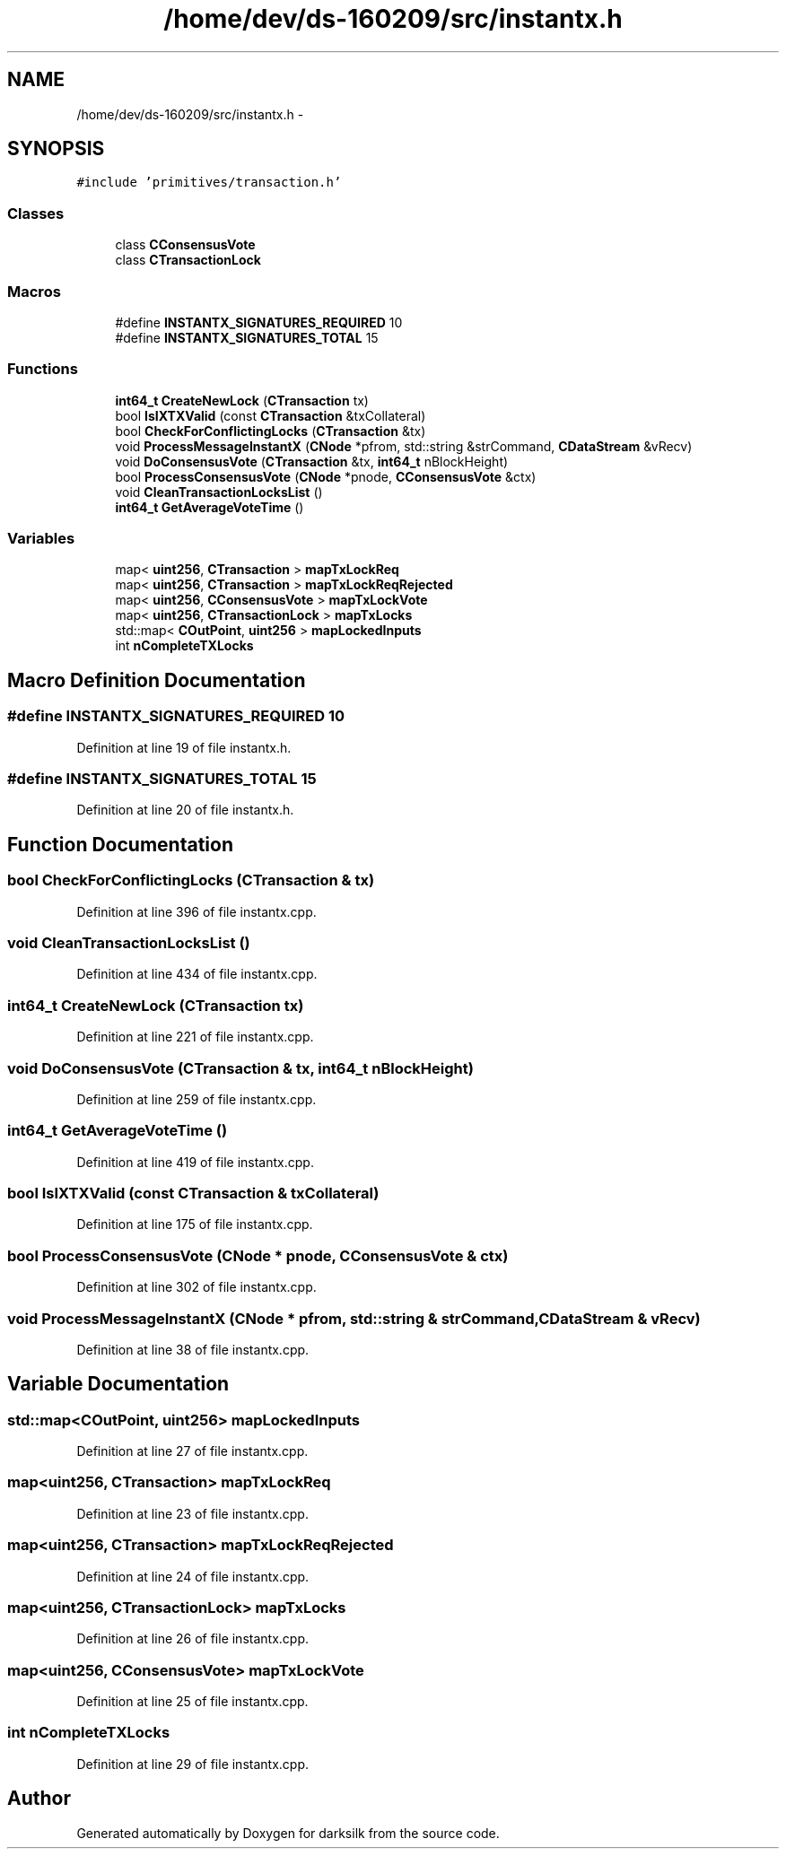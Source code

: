 .TH "/home/dev/ds-160209/src/instantx.h" 3 "Wed Feb 10 2016" "Version 1.0.0.0" "darksilk" \" -*- nroff -*-
.ad l
.nh
.SH NAME
/home/dev/ds-160209/src/instantx.h \- 
.SH SYNOPSIS
.br
.PP
\fC#include 'primitives/transaction\&.h'\fP
.br

.SS "Classes"

.in +1c
.ti -1c
.RI "class \fBCConsensusVote\fP"
.br
.ti -1c
.RI "class \fBCTransactionLock\fP"
.br
.in -1c
.SS "Macros"

.in +1c
.ti -1c
.RI "#define \fBINSTANTX_SIGNATURES_REQUIRED\fP   10"
.br
.ti -1c
.RI "#define \fBINSTANTX_SIGNATURES_TOTAL\fP   15"
.br
.in -1c
.SS "Functions"

.in +1c
.ti -1c
.RI "\fBint64_t\fP \fBCreateNewLock\fP (\fBCTransaction\fP tx)"
.br
.ti -1c
.RI "bool \fBIsIXTXValid\fP (const \fBCTransaction\fP &txCollateral)"
.br
.ti -1c
.RI "bool \fBCheckForConflictingLocks\fP (\fBCTransaction\fP &tx)"
.br
.ti -1c
.RI "void \fBProcessMessageInstantX\fP (\fBCNode\fP *pfrom, std::string &strCommand, \fBCDataStream\fP &vRecv)"
.br
.ti -1c
.RI "void \fBDoConsensusVote\fP (\fBCTransaction\fP &tx, \fBint64_t\fP nBlockHeight)"
.br
.ti -1c
.RI "bool \fBProcessConsensusVote\fP (\fBCNode\fP *pnode, \fBCConsensusVote\fP &ctx)"
.br
.ti -1c
.RI "void \fBCleanTransactionLocksList\fP ()"
.br
.ti -1c
.RI "\fBint64_t\fP \fBGetAverageVoteTime\fP ()"
.br
.in -1c
.SS "Variables"

.in +1c
.ti -1c
.RI "map< \fBuint256\fP, \fBCTransaction\fP > \fBmapTxLockReq\fP"
.br
.ti -1c
.RI "map< \fBuint256\fP, \fBCTransaction\fP > \fBmapTxLockReqRejected\fP"
.br
.ti -1c
.RI "map< \fBuint256\fP, \fBCConsensusVote\fP > \fBmapTxLockVote\fP"
.br
.ti -1c
.RI "map< \fBuint256\fP, \fBCTransactionLock\fP > \fBmapTxLocks\fP"
.br
.ti -1c
.RI "std::map< \fBCOutPoint\fP, \fBuint256\fP > \fBmapLockedInputs\fP"
.br
.ti -1c
.RI "int \fBnCompleteTXLocks\fP"
.br
.in -1c
.SH "Macro Definition Documentation"
.PP 
.SS "#define INSTANTX_SIGNATURES_REQUIRED   10"

.PP
Definition at line 19 of file instantx\&.h\&.
.SS "#define INSTANTX_SIGNATURES_TOTAL   15"

.PP
Definition at line 20 of file instantx\&.h\&.
.SH "Function Documentation"
.PP 
.SS "bool CheckForConflictingLocks (\fBCTransaction\fP & tx)"

.PP
Definition at line 396 of file instantx\&.cpp\&.
.SS "void CleanTransactionLocksList ()"

.PP
Definition at line 434 of file instantx\&.cpp\&.
.SS "\fBint64_t\fP CreateNewLock (\fBCTransaction\fP tx)"

.PP
Definition at line 221 of file instantx\&.cpp\&.
.SS "void DoConsensusVote (\fBCTransaction\fP & tx, \fBint64_t\fP nBlockHeight)"

.PP
Definition at line 259 of file instantx\&.cpp\&.
.SS "\fBint64_t\fP GetAverageVoteTime ()"

.PP
Definition at line 419 of file instantx\&.cpp\&.
.SS "bool IsIXTXValid (const \fBCTransaction\fP & txCollateral)"

.PP
Definition at line 175 of file instantx\&.cpp\&.
.SS "bool ProcessConsensusVote (\fBCNode\fP * pnode, \fBCConsensusVote\fP & ctx)"

.PP
Definition at line 302 of file instantx\&.cpp\&.
.SS "void ProcessMessageInstantX (\fBCNode\fP * pfrom, std::string & strCommand, \fBCDataStream\fP & vRecv)"

.PP
Definition at line 38 of file instantx\&.cpp\&.
.SH "Variable Documentation"
.PP 
.SS "std::map<\fBCOutPoint\fP, \fBuint256\fP> mapLockedInputs"

.PP
Definition at line 27 of file instantx\&.cpp\&.
.SS "map<\fBuint256\fP, \fBCTransaction\fP> mapTxLockReq"

.PP
Definition at line 23 of file instantx\&.cpp\&.
.SS "map<\fBuint256\fP, \fBCTransaction\fP> mapTxLockReqRejected"

.PP
Definition at line 24 of file instantx\&.cpp\&.
.SS "map<\fBuint256\fP, \fBCTransactionLock\fP> mapTxLocks"

.PP
Definition at line 26 of file instantx\&.cpp\&.
.SS "map<\fBuint256\fP, \fBCConsensusVote\fP> mapTxLockVote"

.PP
Definition at line 25 of file instantx\&.cpp\&.
.SS "int nCompleteTXLocks"

.PP
Definition at line 29 of file instantx\&.cpp\&.
.SH "Author"
.PP 
Generated automatically by Doxygen for darksilk from the source code\&.
